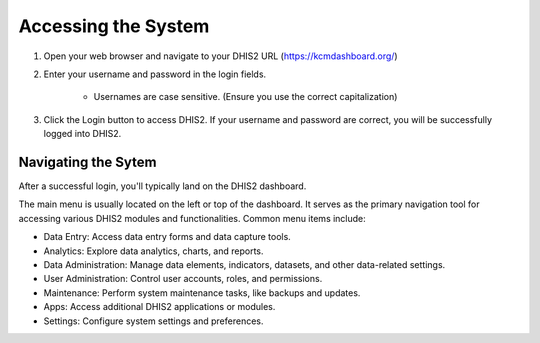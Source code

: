 Accessing the System
=====================

.. figure::

#. Open your web browser and navigate to your DHIS2 URL (https://kcmdashboard.org/)
#. Enter your username and password in the login fields.

    * Usernames are case sensitive. (Ensure you use the correct capitalization)

#. Click the Login button to access DHIS2. If your username and password are correct, you will be successfully logged into DHIS2.


Navigating the Sytem
---------------------

After a successful login, you'll typically land on the DHIS2 dashboard.

The main menu is usually located on the left or top of the dashboard. It serves as the primary navigation tool for accessing various DHIS2 modules and functionalities. Common menu items include:

.. figure::

* Data Entry: Access data entry forms and data capture tools.
* Analytics: Explore data analytics, charts, and reports.
* Data Administration: Manage data elements, indicators, datasets, and other data-related settings.
* User Administration: Control user accounts, roles, and permissions.
* Maintenance: Perform system maintenance tasks, like backups and updates.
* Apps: Access additional DHIS2 applications or modules.
* Settings: Configure system settings and preferences.


